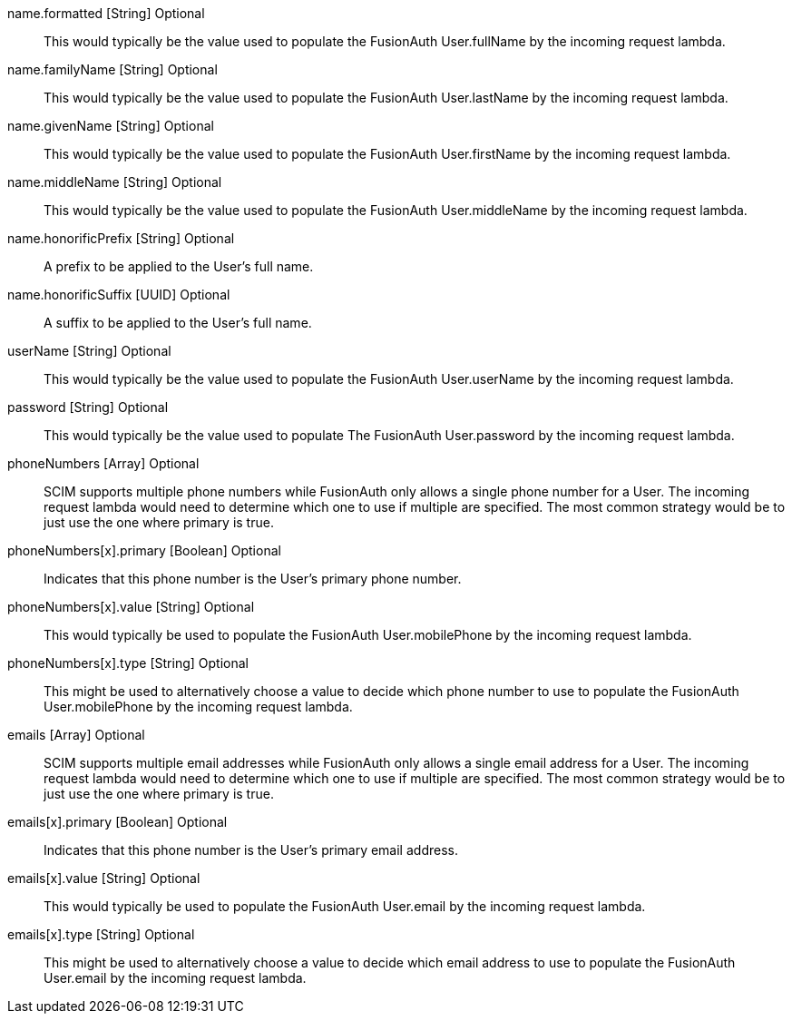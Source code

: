 [field]#name.formatted# [type]#[String]# [optional]#Optional#::
This would typically be the value used to populate the FusionAuth User.fullName by the incoming request lambda.

[field]#name.familyName# [type]#[String]# [optional]#Optional#::
This would typically be the value used to populate the FusionAuth User.lastName by the incoming request lambda.

[field]#name.givenName# [type]#[String]# [optional]#Optional#::
This would typically be the value used to populate the FusionAuth User.firstName by the incoming request lambda.

[field]#name.middleName# [type]#[String]# [optional]#Optional#::
This would typically be the value used to populate the FusionAuth User.middleName by the incoming request lambda.

[field]#name.honorificPrefix# [type]#[String]# [optional]#Optional#::
A prefix to be applied to the User's full name.

[field]#name.honorificSuffix# [type]#[UUID]# [optional]#Optional#::
A suffix to be applied to the User's full name.

[field]#userName# [type]#[String]# [optional]#Optional#::
This would typically be the value used to populate the FusionAuth User.userName by the incoming request lambda.

[field]#password# [type]#[String]# [optional]#Optional#::
This would typically be the value used to populate The FusionAuth User.password by the incoming request lambda.

[field]#phoneNumbers# [type]#[Array]# [optional]#Optional#::
SCIM supports multiple phone numbers while FusionAuth only allows a single phone number for a User. The incoming request lambda would need to determine which one to use if multiple are specified. The most common strategy would be to just use the one where primary is true.

[field]#phoneNumbers[x].primary# [type]#[Boolean]# [optional]#Optional#::
Indicates that this phone number is the User's primary phone number.

[field]#phoneNumbers[x].value# [type]#[String]# [optional]#Optional#::
This would typically be used to populate the FusionAuth User.mobilePhone by the incoming request lambda.

[field]#phoneNumbers[x].type# [type]#[String]# [optional]#Optional#::
This might be used to alternatively choose a value to decide which phone number to use to populate the FusionAuth User.mobilePhone by the incoming request lambda.

[field]#emails# [type]#[Array]# [optional]#Optional#::
SCIM supports multiple email addresses while FusionAuth only allows a single email address for a User. The incoming request lambda would need to determine which one to use if multiple are specified. The most common strategy would be to just use the one where primary is true.

[field]#emails[x].primary# [type]#[Boolean]# [optional]#Optional#::
Indicates that this phone number is the User's primary email address.

[field]#emails[x].value# [type]#[String]# [optional]#Optional#::
This would typically be used to populate the FusionAuth User.email by the incoming request lambda.

[field]#emails[x].type# [type]#[String]# [optional]#Optional#::
This might be used to alternatively choose a value to decide which email address to use to populate the FusionAuth User.email by the incoming request lambda.
